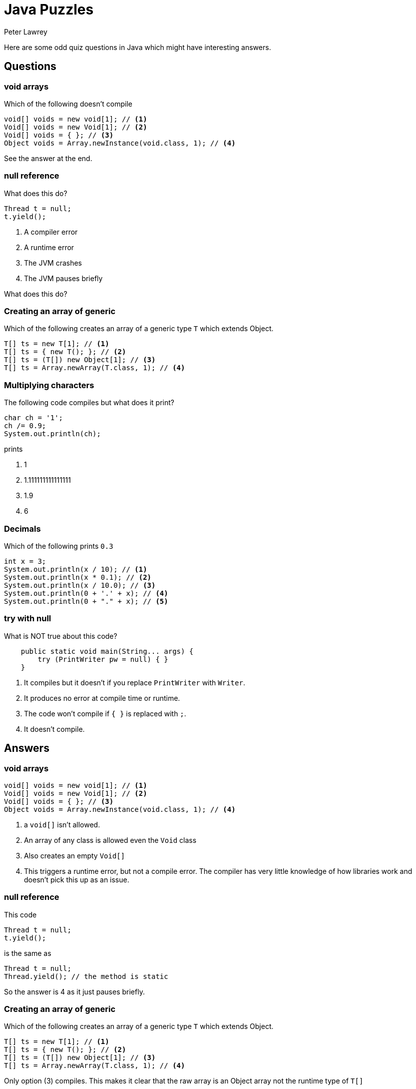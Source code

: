 = Java Puzzles
Peter Lawrey
:published_at: 2018-04-20

Here are some odd quiz questions in Java which might have interesting answers.

== Questions

=== void arrays

Which of the following doesn't compile

[source, Java]
----
void[] voids = new void[1]; // <1>
Void[] voids = new Void[1]; // <2>
Void[] voids = { }; // <3>
Object voids = Array.newInstance(void.class, 1); // <4>
----

See the answer at the end.

=== null reference

What does this do?

[source, Java]
----
Thread t = null; 
t.yield();
----

1. A compiler error
1. A runtime error
1. The JVM crashes
1. The JVM pauses briefly

What does this do?

=== Creating an array of generic

Which of the following creates an array of a generic type `T` which extends Object.

[source, Java]
-----
T[] ts = new T[1]; // <1>
T[] ts = { new T(); }; // <2>
T[] ts = (T[]) new Object[1]; // <3>
T[] ts = Array.newArray(T.class, 1); // <4>
-----

=== Multiplying characters

The following code compiles but what does it print?

[source, Java]
----
char ch = '1';
ch /= 0.9;
System.out.println(ch);
----

prints

1. 1
1. 1.111111111111111
1. 1.9
1. 6

=== Decimals

Which of the following prints `0.3`

[source, Java]
----
int x = 3;
System.out.println(x / 10); // <1>
System.out.println(x * 0.1); // <2>
System.out.println(x / 10.0); // <3>
System.out.println(0 + '.' + x); // <4>
System.out.println(0 + "." + x); // <5>
----

=== try with null

What is NOT true about this code?

[source, Java]
----
    public static void main(String... args) {
        try (PrintWriter pw = null) { }
    }
----

1. It compiles but it doesn't if you replace `PrintWriter` with `Writer`.
1. It produces no error at compile time or runtime.
1. The code won't compile if `{ }` is replaced with `;`.
1. It doesn't compile.

== Answers

=== void arrays
[source, Java]
----
void[] voids = new void[1]; // <1>
Void[] voids = new Void[1]; // <2>
Void[] voids = { }; // <3>
Object voids = Array.newInstance(void.class, 1); // <4>
----
<1> a `void[]` isn't allowed.
<2> An array of any class is allowed even the `Void` class
<3> Also creates an empty `Void[]`
<4> This triggers a runtime error, but not a compile error. The compiler has very little knowledge of how libraries work and doesn't pick this up as an issue.

=== null reference

This code
[source, Java]
----
Thread t = null; 
t.yield();
----
is the same as
[source, Java]
----
Thread t = null; 
Thread.yield(); // the method is static
----

So the answer is 4 as it just pauses briefly.

=== Creating an array of generic

Which of the following creates an array of a generic type `T` which extends Object.

[source, Java]
-----
T[] ts = new T[1]; // <1>
T[] ts = { new T(); }; // <2>
T[] ts = (T[]) new Object[1]; // <3>
T[] ts = Array.newArray(T.class, 1); // <4>
-----

Only option (3) compiles. This makes it clear that the raw array is an Object array not the runtime type of `T[]`

=== Multiplying characters

The following code compiles but what does it print?

[source, Java]
----
char ch = '1';
ch /= 0.9;
System.out.println(ch);
----

prints `6`. 

Each `char` is an unsigned 16-bit value which holds the unicode of the character. `'1'` has a unicode of 49. `49 / 0.9` is `54.4444444` however this is cast back to a `char` in the `/=` operation so `ch = (char) 54` which is the unicode for `'6'`

NOTE: Each assignment operator implicitly converts the result back to the type of the variable so `ch /= 0.9` is like `ch = (char) ((double) ch / 0.9);`

=== Decimals

Which of the following prints `0.3`

[source, Java]
----
int x = 3;
System.out.println(x / 10); // <1>
System.out.println(x * 0.1); // <2>
System.out.println(x / 10.0); // <3>
System.out.println(0 + '.' + x); // <4>
System.out.println(0 + "." + x); // <5>
----
<1> This uses integer division; 3 / 10 is 0 with 3 remainder.
<2> 0.1 has a representation error which means it is slight larger than 0.1 and when multipied with 3 gets `0.30000000000000004`
<3> This prints 0.3 as 10.0 can be represented without error.
<4> This uses integer addition i.e. `0 + (int) '.' + x`	which is `49`
<5> This uses String addition so is ok.

In short, lines 3 and 5 print `0.3`

=== try with null

What is NOT true about this code?

[source, Java]
----
    public static void main(String... args) {
        try (PrintWriter pw = null) { }
    }
----

1. It compiles but it doesn't if you replace `PrintWriter` with `Writer`. True as `Writer.close()` throws an `IOException` but `PrintWriter.close()` doesn't
1. It produces no error at compile time or runtime. True as a `null` Closeable is silently ignored at runtime.
1. The code won't compile if `{ }` is replaced with `;`. True as `;` is not allowed as a nexted statement of a try-with-resource block unlike `while`, `if` or `for` 
1. It doesn't compile. False, it compiles.



